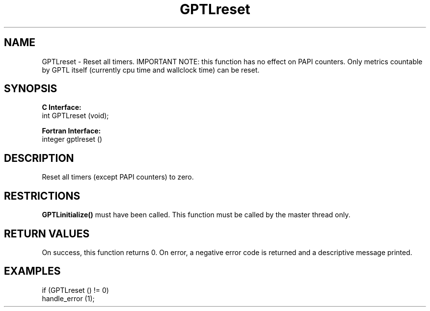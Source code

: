 .\" $Id: GPTLreset.3,v 1.2 2007-04-17 20:09:03 rosinski Exp $
.TH GPTLreset 3 "February, 2007" "GPTL"

.SH NAME
GPTLreset \- Reset all timers. IMPORTANT NOTE: this function has no effect on
PAPI counters.  Only metrics countable by GPTL itself (currently cpu time and
wallclock time) can be reset.

.SH SYNOPSIS
.B C Interface:
.nf
int GPTLreset (void);
.fi

.B Fortran Interface:
.nf
integer gptlreset ()
.fi

.SH DESCRIPTION
Reset all timers (except PAPI counters) to zero.  

.SH RESTRICTIONS
.B GPTLinitialize()
must have been called. This function must be called by the master thread only.

.SH RETURN VALUES
On success, this function returns 0.
On error, a negative error code is returned and a descriptive message
printed. 

.SH EXAMPLES
.nf         
.if t .ft CW

if (GPTLreset () != 0)
  handle_error (1);

.if t .ft P
.fi
